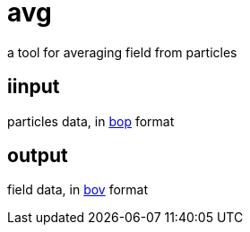 = avg

a tool for averaging field from particles

== iinput

particles data, in link:https://gitlab.ethz.ch/mavt-cse/bop[bop] format

== output

field data, in link:https://gitlab.ethz.ch/mavt-cse/bov[bov] format
